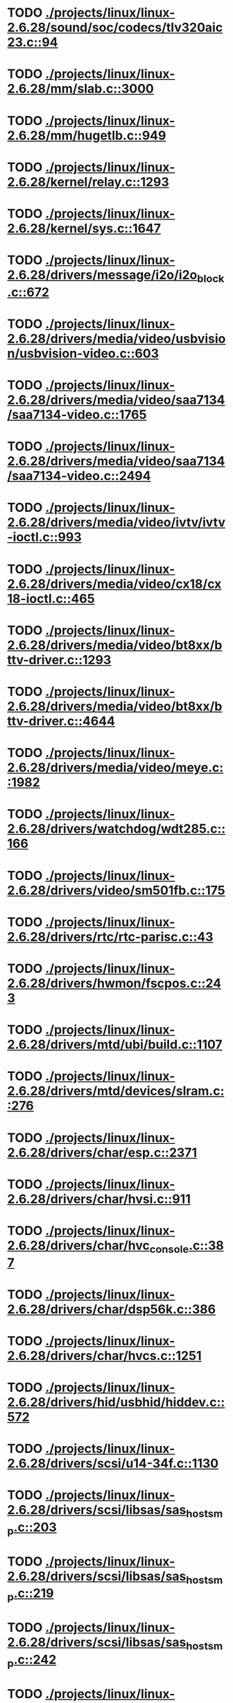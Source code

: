 * TODO [[view:./projects/linux/linux-2.6.28/sound/soc/codecs/tlv320aic23.c::face=ovl-face1::linb=94::colb=6::cole=9][ ./projects/linux/linux-2.6.28/sound/soc/codecs/tlv320aic23.c::94]]
* TODO [[view:./projects/linux/linux-2.6.28/mm/slab.c::face=ovl-face1::linb=3000::colb=9::cole=21][ ./projects/linux/linux-2.6.28/mm/slab.c::3000]]
* TODO [[view:./projects/linux/linux-2.6.28/mm/hugetlb.c::face=ovl-face1::linb=949::colb=5::cole=8][ ./projects/linux/linux-2.6.28/mm/hugetlb.c::949]]
* TODO [[view:./projects/linux/linux-2.6.28/kernel/relay.c::face=ovl-face1::linb=1293::colb=5::cole=8][ ./projects/linux/linux-2.6.28/kernel/relay.c::1293]]
* TODO [[view:./projects/linux/linux-2.6.28/kernel/sys.c::face=ovl-face1::linb=1647::colb=7::cole=11][ ./projects/linux/linux-2.6.28/kernel/sys.c::1647]]
* TODO [[view:./projects/linux/linux-2.6.28/drivers/message/i2o/i2o_block.c::face=ovl-face1::linb=672::colb=6::cole=9][ ./projects/linux/linux-2.6.28/drivers/message/i2o/i2o_block.c::672]]
* TODO [[view:./projects/linux/linux-2.6.28/drivers/media/video/usbvision/usbvision-video.c::face=ovl-face1::linb=603::colb=44::cole=49][ ./projects/linux/linux-2.6.28/drivers/media/video/usbvision/usbvision-video.c::603]]
* TODO [[view:./projects/linux/linux-2.6.28/drivers/media/video/saa7134/saa7134-video.c::face=ovl-face1::linb=1765::colb=5::cole=6][ ./projects/linux/linux-2.6.28/drivers/media/video/saa7134/saa7134-video.c::1765]]
* TODO [[view:./projects/linux/linux-2.6.28/drivers/media/video/saa7134/saa7134-video.c::face=ovl-face1::linb=2494::colb=5::cole=13][ ./projects/linux/linux-2.6.28/drivers/media/video/saa7134/saa7134-video.c::2494]]
* TODO [[view:./projects/linux/linux-2.6.28/drivers/media/video/ivtv/ivtv-ioctl.c::face=ovl-face1::linb=993::colb=5::cole=8][ ./projects/linux/linux-2.6.28/drivers/media/video/ivtv/ivtv-ioctl.c::993]]
* TODO [[view:./projects/linux/linux-2.6.28/drivers/media/video/cx18/cx18-ioctl.c::face=ovl-face1::linb=465::colb=5::cole=8][ ./projects/linux/linux-2.6.28/drivers/media/video/cx18/cx18-ioctl.c::465]]
* TODO [[view:./projects/linux/linux-2.6.28/drivers/media/video/bt8xx/bttv-driver.c::face=ovl-face1::linb=1293::colb=5::cole=9][ ./projects/linux/linux-2.6.28/drivers/media/video/bt8xx/bttv-driver.c::1293]]
* TODO [[view:./projects/linux/linux-2.6.28/drivers/media/video/bt8xx/bttv-driver.c::face=ovl-face1::linb=4644::colb=5::cole=13][ ./projects/linux/linux-2.6.28/drivers/media/video/bt8xx/bttv-driver.c::4644]]
* TODO [[view:./projects/linux/linux-2.6.28/drivers/media/video/meye.c::face=ovl-face1::linb=1982::colb=5::cole=13][ ./projects/linux/linux-2.6.28/drivers/media/video/meye.c::1982]]
* TODO [[view:./projects/linux/linux-2.6.28/drivers/watchdog/wdt285.c::face=ovl-face1::linb=166::colb=6::cole=16][ ./projects/linux/linux-2.6.28/drivers/watchdog/wdt285.c::166]]
* TODO [[view:./projects/linux/linux-2.6.28/drivers/video/sm501fb.c::face=ovl-face1::linb=175::colb=6::cole=9][ ./projects/linux/linux-2.6.28/drivers/video/sm501fb.c::175]]
* TODO [[view:./projects/linux/linux-2.6.28/drivers/rtc/rtc-parisc.c::face=ovl-face1::linb=43::colb=5::cole=8][ ./projects/linux/linux-2.6.28/drivers/rtc/rtc-parisc.c::43]]
* TODO [[view:./projects/linux/linux-2.6.28/drivers/hwmon/fscpos.c::face=ovl-face1::linb=243::colb=5::cole=6][ ./projects/linux/linux-2.6.28/drivers/hwmon/fscpos.c::243]]
* TODO [[view:./projects/linux/linux-2.6.28/drivers/mtd/ubi/build.c::face=ovl-face1::linb=1107::colb=20::cole=26][ ./projects/linux/linux-2.6.28/drivers/mtd/ubi/build.c::1107]]
* TODO [[view:./projects/linux/linux-2.6.28/drivers/mtd/devices/slram.c::face=ovl-face1::linb=276::colb=6::cole=14][ ./projects/linux/linux-2.6.28/drivers/mtd/devices/slram.c::276]]
* TODO [[view:./projects/linux/linux-2.6.28/drivers/char/esp.c::face=ovl-face1::linb=2371::colb=6::cole=16][ ./projects/linux/linux-2.6.28/drivers/char/esp.c::2371]]
* TODO [[view:./projects/linux/linux-2.6.28/drivers/char/hvsi.c::face=ovl-face1::linb=911::colb=12::cole=21][ ./projects/linux/linux-2.6.28/drivers/char/hvsi.c::911]]
* TODO [[view:./projects/linux/linux-2.6.28/drivers/char/hvc_console.c::face=ovl-face1::linb=387::colb=6::cole=15][ ./projects/linux/linux-2.6.28/drivers/char/hvc_console.c::387]]
* TODO [[view:./projects/linux/linux-2.6.28/drivers/char/dsp56k.c::face=ovl-face1::linb=386::colb=19::cole=22][ ./projects/linux/linux-2.6.28/drivers/char/dsp56k.c::386]]
* TODO [[view:./projects/linux/linux-2.6.28/drivers/char/hvcs.c::face=ovl-face1::linb=1251::colb=12::cole=29][ ./projects/linux/linux-2.6.28/drivers/char/hvcs.c::1251]]
* TODO [[view:./projects/linux/linux-2.6.28/drivers/hid/usbhid/hiddev.c::face=ovl-face1::linb=572::colb=6::cole=9][ ./projects/linux/linux-2.6.28/drivers/hid/usbhid/hiddev.c::572]]
* TODO [[view:./projects/linux/linux-2.6.28/drivers/scsi/u14-34f.c::face=ovl-face1::linb=1130::colb=11::cole=16][ ./projects/linux/linux-2.6.28/drivers/scsi/u14-34f.c::1130]]
* TODO [[view:./projects/linux/linux-2.6.28/drivers/scsi/libsas/sas_host_smp.c::face=ovl-face1::linb=203::colb=6::cole=19][ ./projects/linux/linux-2.6.28/drivers/scsi/libsas/sas_host_smp.c::203]]
* TODO [[view:./projects/linux/linux-2.6.28/drivers/scsi/libsas/sas_host_smp.c::face=ovl-face1::linb=219::colb=6::cole=19][ ./projects/linux/linux-2.6.28/drivers/scsi/libsas/sas_host_smp.c::219]]
* TODO [[view:./projects/linux/linux-2.6.28/drivers/scsi/libsas/sas_host_smp.c::face=ovl-face1::linb=242::colb=6::cole=19][ ./projects/linux/linux-2.6.28/drivers/scsi/libsas/sas_host_smp.c::242]]
* TODO [[view:./projects/linux/linux-2.6.28/drivers/atm/fore200e.c::face=ovl-face1::linb=973::colb=6::cole=19][ ./projects/linux/linux-2.6.28/drivers/atm/fore200e.c::973]]
* TODO [[view:./projects/linux/linux-2.6.28/drivers/atm/he.c::face=ovl-face1::linb=2701::colb=9::cole=17][ ./projects/linux/linux-2.6.28/drivers/atm/he.c::2701]]
* TODO [[view:./projects/linux/linux-2.6.28/drivers/isdn/mISDN/core.c::face=ovl-face1::linb=82::colb=5::cole=12][ ./projects/linux/linux-2.6.28/drivers/isdn/mISDN/core.c::82]]
* TODO [[view:./projects/linux/linux-2.6.28/drivers/isdn/hysdn/boardergo.c::face=ovl-face1::linb=293::colb=6::cole=44][ ./projects/linux/linux-2.6.28/drivers/isdn/hysdn/boardergo.c::293]]
* TODO [[view:./projects/linux/linux-2.6.28/drivers/net/wireless/hermes.c::face=ovl-face1::linb=468::colb=7::cole=14][ ./projects/linux/linux-2.6.28/drivers/net/wireless/hermes.c::468]]
* TODO [[view:./projects/linux/linux-2.6.28/drivers/telephony/ixj.c::face=ovl-face1::linb=6598::colb=5::cole=8][ ./projects/linux/linux-2.6.28/drivers/telephony/ixj.c::6598]]
* TODO [[view:./projects/linux/linux-2.6.28/drivers/telephony/ixj.c::face=ovl-face1::linb=6633::colb=5::cole=8][ ./projects/linux/linux-2.6.28/drivers/telephony/ixj.c::6633]]
* TODO [[view:./projects/linux/linux-2.6.28/drivers/telephony/ixj.c::face=ovl-face1::linb=6645::colb=5::cole=8][ ./projects/linux/linux-2.6.28/drivers/telephony/ixj.c::6645]]
* TODO [[view:./projects/linux/linux-2.6.28/drivers/i2c/chips/tsl2550.c::face=ovl-face1::linb=224::colb=5::cole=8][ ./projects/linux/linux-2.6.28/drivers/i2c/chips/tsl2550.c::224]]
* TODO [[view:./projects/linux/linux-2.6.28/drivers/i2c/chips/tsl2550.c::face=ovl-face1::linb=256::colb=5::cole=8][ ./projects/linux/linux-2.6.28/drivers/i2c/chips/tsl2550.c::256]]
* TODO [[view:./projects/linux/linux-2.6.28/drivers/staging/wlan-ng/p80211conv.c::face=ovl-face1::linb=337::colb=6::cole=20][ ./projects/linux/linux-2.6.28/drivers/staging/wlan-ng/p80211conv.c::337]]
* TODO [[view:./projects/linux/linux-2.6.28/drivers/usb/misc/usbtest.c::face=ovl-face1::linb=195::colb=5::cole=10][ ./projects/linux/linux-2.6.28/drivers/usb/misc/usbtest.c::195]]
* TODO [[view:./projects/linux/linux-2.6.28/drivers/usb/host/ehci-dbg.c::face=ovl-face1::linb=458::colb=6::cole=10][ ./projects/linux/linux-2.6.28/drivers/usb/host/ehci-dbg.c::458]]
* TODO [[view:./projects/linux/linux-2.6.28/drivers/usb/host/ehci-dbg.c::face=ovl-face1::linb=469::colb=5::cole=9][ ./projects/linux/linux-2.6.28/drivers/usb/host/ehci-dbg.c::469]]
* TODO [[view:./projects/linux/linux-2.6.28/drivers/usb/host/ehci-dbg.c::face=ovl-face1::linb=458::colb=6::cole=10][ ./projects/linux/linux-2.6.28/drivers/usb/host/ehci-dbg.c::458]]
* TODO [[view:./projects/linux/linux-2.6.28/drivers/usb/host/ehci-dbg.c::face=ovl-face1::linb=469::colb=5::cole=9][ ./projects/linux/linux-2.6.28/drivers/usb/host/ehci-dbg.c::469]]
* TODO [[view:./projects/linux/linux-2.6.28/drivers/macintosh/windfarm_smu_sat.c::face=ovl-face1::linb=91::colb=5::cole=8][ ./projects/linux/linux-2.6.28/drivers/macintosh/windfarm_smu_sat.c::91]]
* TODO [[view:./projects/linux/linux-2.6.28/fs/hugetlbfs/inode.c::face=ovl-face1::linb=284::colb=6::cole=9][ ./projects/linux/linux-2.6.28/fs/hugetlbfs/inode.c::284]]
* TODO [[view:./projects/linux/linux-2.6.28/fs/ext4/super.c::face=ovl-face1::linb=3525::colb=5::cole=10][ ./projects/linux/linux-2.6.28/fs/ext4/super.c::3525]]
* TODO [[view:./projects/linux/linux-2.6.28/security/selinux/selinuxfs.c::face=ovl-face1::linb=1356::colb=17::cole=22][ ./projects/linux/linux-2.6.28/security/selinux/selinuxfs.c::1356]]
* TODO [[view:./projects/linux/linux-2.6.28/net/decnet/dn_table.c::face=ovl-face1::linb=251::colb=21::cole=45][ ./projects/linux/linux-2.6.28/net/decnet/dn_table.c::251]]
* TODO [[view:./projects/linux/linux-2.6.28/net/decnet/dn_fib.c::face=ovl-face1::linb=165::colb=6::cole=30][ ./projects/linux/linux-2.6.28/net/decnet/dn_fib.c::165]]
* TODO [[view:./projects/linux/linux-2.6.28/net/decnet/dn_fib.c::face=ovl-face1::linb=181::colb=21::cole=45][ ./projects/linux/linux-2.6.28/net/decnet/dn_fib.c::181]]
* TODO [[view:./projects/linux/linux-2.6.28/net/irda/ircomm/ircomm_tty.c::face=ovl-face1::linb=374::colb=6::cole=10][ ./projects/linux/linux-2.6.28/net/irda/ircomm/ircomm_tty.c::374]]
* TODO [[view:./projects/linux/linux-2.6.28/arch/mips/pmc-sierra/msp71xx/gpio.c::face=ovl-face1::linb=158::colb=18::cole=22][ ./projects/linux/linux-2.6.28/arch/mips/pmc-sierra/msp71xx/gpio.c::158]]
* TODO [[view:./projects/linux/linux-2.6.28/arch/cris/arch-v10/kernel/dma.c::face=ovl-face1::linb=27::colb=6::cole=11][ ./projects/linux/linux-2.6.28/arch/cris/arch-v10/kernel/dma.c::27]]
* TODO [[view:./projects/linux/linux-2.6.28/arch/cris/arch-v10/kernel/dma.c::face=ovl-face1::linb=216::colb=6::cole=11][ ./projects/linux/linux-2.6.28/arch/cris/arch-v10/kernel/dma.c::216]]
* TODO [[view:./projects/linux/linux-2.6.28/arch/m32r/kernel/ptrace.c::face=ovl-face1::linb=81::colb=19::cole=22][ ./projects/linux/linux-2.6.28/arch/m32r/kernel/ptrace.c::81]]
* TODO [[view:./projects/linux/linux-2.6.28/arch/m32r/kernel/ptrace.c::face=ovl-face1::linb=143::colb=18::cole=21][ ./projects/linux/linux-2.6.28/arch/m32r/kernel/ptrace.c::143]]
